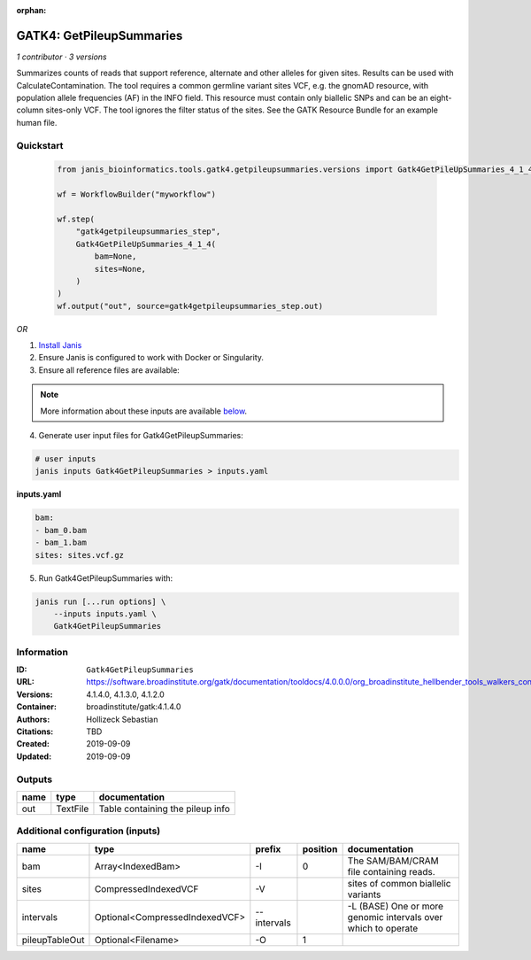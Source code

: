 :orphan:

GATK4: GetPileupSummaries
===================================================

*1 contributor · 3 versions*

Summarizes counts of reads that support reference, alternate and other alleles for given sites. Results can be used with CalculateContamination.
The tool requires a common germline variant sites VCF, e.g. the gnomAD resource, with population allele frequencies (AF) in the INFO field. This resource must contain only biallelic SNPs and can be an eight-column sites-only VCF. The tool ignores the filter status of the sites. See the GATK Resource Bundle for an example human file.

Quickstart
-----------

    .. code-block:: python

       from janis_bioinformatics.tools.gatk4.getpileupsummaries.versions import Gatk4GetPileUpSummaries_4_1_4

       wf = WorkflowBuilder("myworkflow")

       wf.step(
           "gatk4getpileupsummaries_step",
           Gatk4GetPileUpSummaries_4_1_4(
               bam=None,
               sites=None,
           )
       )
       wf.output("out", source=gatk4getpileupsummaries_step.out)
    

*OR*

1. `Install Janis </tutorials/tutorial0.html>`_

2. Ensure Janis is configured to work with Docker or Singularity.

3. Ensure all reference files are available:

.. note:: 

   More information about these inputs are available `below <#additional-configuration-inputs>`_.



4. Generate user input files for Gatk4GetPileupSummaries:

.. code-block:: bash

   # user inputs
   janis inputs Gatk4GetPileupSummaries > inputs.yaml



**inputs.yaml**

.. code-block:: yaml

       bam:
       - bam_0.bam
       - bam_1.bam
       sites: sites.vcf.gz




5. Run Gatk4GetPileupSummaries with:

.. code-block:: bash

   janis run [...run options] \
       --inputs inputs.yaml \
       Gatk4GetPileupSummaries





Information
------------


:ID: ``Gatk4GetPileupSummaries``
:URL: `https://software.broadinstitute.org/gatk/documentation/tooldocs/4.0.0.0/org_broadinstitute_hellbender_tools_walkers_contamination_GetPileupSummaries.php <https://software.broadinstitute.org/gatk/documentation/tooldocs/4.0.0.0/org_broadinstitute_hellbender_tools_walkers_contamination_GetPileupSummaries.php>`_
:Versions: 4.1.4.0, 4.1.3.0, 4.1.2.0
:Container: broadinstitute/gatk:4.1.4.0
:Authors: Hollizeck Sebastian
:Citations: TBD
:Created: 2019-09-09
:Updated: 2019-09-09



Outputs
-----------

======  ========  ================================
name    type      documentation
======  ========  ================================
out     TextFile  Table containing the pileup info
======  ========  ================================



Additional configuration (inputs)
---------------------------------

==============  ==============================  ===========  ==========  =============================================================
name            type                            prefix         position  documentation
==============  ==============================  ===========  ==========  =============================================================
bam             Array<IndexedBam>               -I                    0  The SAM/BAM/CRAM file containing reads.
sites           CompressedIndexedVCF            -V                       sites of common biallelic variants
intervals       Optional<CompressedIndexedVCF>  --intervals              -L (BASE) One or more genomic intervals over which to operate
pileupTableOut  Optional<Filename>              -O                    1
==============  ==============================  ===========  ==========  =============================================================
